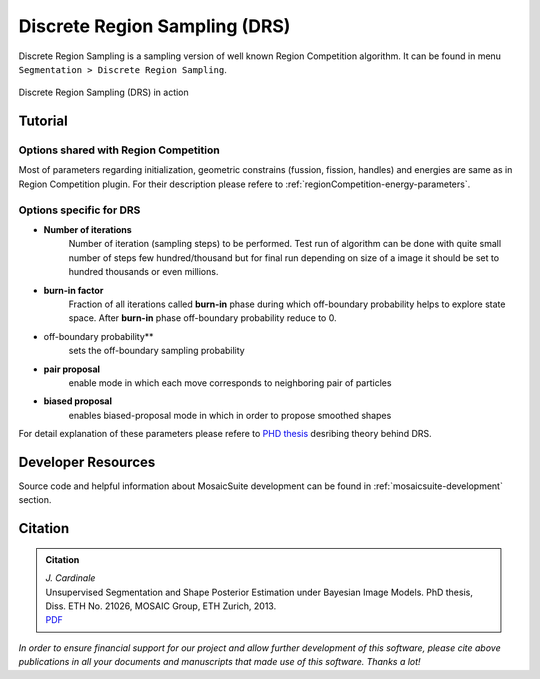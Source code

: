 ==============================
Discrete Region Sampling (DRS)
==============================

Discrete Region Sampling is a sampling version of well known Region Competition algorithm. It can be found in menu ``Segmentation > Discrete Region Sampling``.

.. figure:: resources/discreteRegionSampling/drs.png
    :scale: 75 %
    :align: center

    Discrete Region Sampling (DRS) in action

Tutorial
========

Options shared with Region Competition
--------------------------------------
Most of parameters regarding initialization, geometric constrains (fussion, fission, handles) and energies are same as in Region Competition plugin. For their
description please refere to :ref:`regionCompetition-energy-parameters`.

Options specific for DRS
------------------------
- **Number of iterations**
    Number of iteration (sampling steps) to be performed. Test run of algorithm can be done with quite
    small number of steps few hundred/thousand but for final run depending on size of a image it should be set to hundred thousands or even millions.
- **burn-in factor**
    Fraction of all iterations called **burn-in** phase during which off-boundary probability helps to explore state space.
    After **burn-in** phase off-boundary probability reduce to 0.
- off-boundary probability**
    sets the off-boundary sampling probability
- **pair proposal**
    enable mode in which each move corresponds to neighboring pair of particles
- **biased proposal**
    enables biased-proposal mode in which in order to propose smoothed shapes

For detail explanation of these parameters please refere to `PHD thesis <http://sbalzarini-lab.org/docs/Cardinale2013.pdf>`__ desribing theory behind DRS.

Developer Resources
===================
Source code and helpful information about MosaicSuite development can be found in :ref:`mosaicsuite-development` section.

Citation
========

.. admonition:: Citation

    | *J. Cardinale*
    | Unsupervised Segmentation and Shape Posterior Estimation under Bayesian Image Models. PhD thesis, Diss. ETH No. 21026, MOSAIC Group, ETH Zurich, 2013.
    | `PDF <http://sbalzarini-lab.org/docs/Cardinale2013.pdf>`__


*In order to ensure financial support for our project and allow further development of
this software, please cite above publications in all your documents and manuscripts that
made use of this software. Thanks a lot!*
